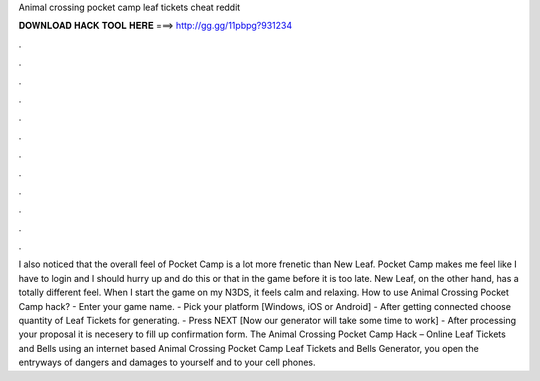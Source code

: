 Animal crossing pocket camp leaf tickets cheat reddit

𝐃𝐎𝐖𝐍𝐋𝐎𝐀𝐃 𝐇𝐀𝐂𝐊 𝐓𝐎𝐎𝐋 𝐇𝐄𝐑𝐄 ===> http://gg.gg/11pbpg?931234

.

.

.

.

.

.

.

.

.

.

.

.

I also noticed that the overall feel of Pocket Camp is a lot more frenetic than New Leaf. Pocket Camp makes me feel like I have to login and I should hurry up and do this or that in the game before it is too late. New Leaf, on the other hand, has a totally different feel. When I start the game on my N3DS, it feels calm and relaxing. How to use Animal Crossing Pocket Camp hack? - Enter your game name. - Pick your platform [Windows, iOS or Android] - After getting connected choose quantity of Leaf Tickets for generating. - Press NEXT [Now our generator will take some time to work] - After processing your proposal it is necesery to fill up confirmation form. The Animal Crossing Pocket Camp Hack – Online Leaf Tickets and Bells  using an internet based Animal Crossing Pocket Camp Leaf Tickets and Bells Generator, you open the entryways of dangers and damages to yourself and to your cell phones.